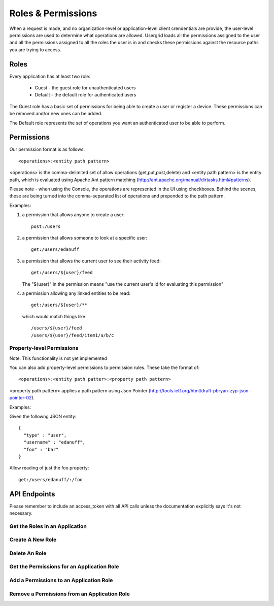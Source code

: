 ===================
Roles & Permissions
===================

When a request is made, and no organization-level or application-level client
crendentials are provide, the user-level permissions are used to determine
what operations are allowed. Usergrid loads all the permissions assigned to
the user and all the permissions assigned to all the roles the user is in and
checks these permissions against the resource paths you are trying to access.

-----
Roles
-----

Every application has at least two role:

 - Guest - the guest role for unauthenticated users
 - Default - the default role for authenticated users

The Guest role has a basic set of permissions for being able to create a user
or register a device. These permissions can be removed and/or new ones can be
added.

The Default role represents the set of operations you want an authenticated user
to be able to perform.

-----------
Permissions
-----------

Our permission format is as follows::

  <operations>:<entity path pattern>

<operations> is the comma-delimited set of allow operations
(get,put,post,delete) and <entity path pattern> is the entity path, which is
evaluated using Apache Ant pattern matching
(http://ant.apache.org/manual/dirtasks.html#patterns).

Please note - when using the Console, the operations are represented in the UI
using checkboxes. Behind the scenes, these are being turned into the
comma-separated list of operations and prepended to the path pattern.

Examples:

1) a permission that allows anyone to create a user::

    post:/users

2) a permission that allows someone to look at a specific user::

    get:/users/edanuff

3) a permission that allows the current user to see their activity feed::

    get:/users/${user}/feed

   The "${user}" in the permission means "use the current user's id for evaluating this permission"

4) a permission allowing any linked entities to be read::

    get:/users/${user}/**

   which would match things like::

    /users/${user}/feed
    /users/${user}/feed/item1/a/b/c

Property-level Permissions
--------------------------

Note: This functionality is not yet implemented

You can also add property-level permissions to permission rules. These take
the format of::

  <operations>:<entity path patter>:<property path pattern>

<property path pattern> applies a path pattern using Json Pointer
(http://tools.ietf.org/html/draft-pbryan-zyp-json-pointer-02).

Examples:

Given the followng JSON entity::

  {
    "type" : "user",
    "username" : "edanuff",
    "foo" : "bar"
  }

Allow reading of just the foo property::

    get:/users/edanuff/:/foo

-------------
API Endpoints
-------------

Please remember to include an access_token with all API calls unless the
documentation explicitly says it's not necessary.

Get the Roles in an Application
-------------------------------

.. http:method:: GET /{app_id}/rolenames

   :arg uuid|string app_id: application UUID or application name
   :Response Body: Example of entity result:

   .. code-block:: js

    {
      "action" : "get",
      "application" : "7fb8d891-477d-11e1-b2bd-22000a1c4e22",
      "params" : {
        "_" : [ "1328058070002" ]
      },
      "uri" : "http://api.usergrid.com/7fb8d891-477d-11e1-b2bd-22000a1c4e22",
      "entities" : [ ],
      "data" : {
        "admin" : "Administrator",
        "default" : "Default",
        "guest" : "Guest"
      },
      "timestamp" : 1328058069799,
      "duration" : 46
    }

   Gets the roles for the specific app.


Create A New Role
-----------------

.. http:method:: POST /{app_id}/rolenames

   :arg uuid|string app_id: application UUID or application name
   :Request Body: A JSON object with a rolename and title:

   .. code-block:: js

     { "name" : "manager", "title" : "Manager" }


   :Response Body:  Example of newly created role result:

   .. code-block:: js

    {
      "action" : "get",
      "application" : "7fb8d891-477d-11e1-b2bd-22000a1c4e22",
      "params" : {
        "_" : [ "1328058070002" ]
      },
      "uri" : "http://api.usergrid.com/7fb8d891-477d-11e1-b2bd-22000a1c4e22",
      "entities" : [ ],
      "data" : {
        "admin" : "Administrator",
        "default" : "Default",
        "manager" : "Manager",
        "guest" : "Guest"
      },
      "timestamp" : 1328058069799,
      "duration" : 46
    }

   Creates a new application role.


Delete An Role
--------------

.. http:method:: DELETE /{app_id}/rolenames/{rolename}

   :arg uuid|string app_id: application UUID or application name
   :arg string rolename: a role name
   :Response Body:  Example of deleted entity result:

   .. code-block:: js

    {
      "action" : "get",
      "application" : "7fb8d891-477d-11e1-b2bd-22000a1c4e22",
      "params" : {
        "_" : [ "1328058070002" ]
      },
      "uri" : "http://api.usergrid.com/7fb8d891-477d-11e1-b2bd-22000a1c4e22",
      "entities" : [ ],
      "data" : {
        "admin" : "Administrator",
        "default" : "Default",
        "guest" : "Guest"
      },
      "timestamp" : 1328058069799,
      "duration" : 46
    }

   Deletes the role with the specified rolename.

   Returns the new set of application roles.

Get the Permissions for an Application Role
-------------------------------------------

.. http:method:: GET /{app_id}/rolenames/{rolename}

   :arg uuid|string app_id: application UUID or application name
   :arg string rolename: a role name
   :Response Body: Example of entity result:

   .. code-block:: js

    {
      "action" : "get",
      "application" : "7fb8d891-477d-11e1-b2bd-22000a1c4e22",
      "params" : {
        "_" : [ "1328058543902" ]
      },
      "uri" : "http://api.usergrid.com/7fb8d891-477d-11e1-b2bd-22000a1c4e22",
      "entities" : [ ],
      "data" : [
        "get,put,post,delete:/users/${user}",
        "get,put,post,delete:/users/${user}/activities",
        "get,put,post,delete:/users/${user}/feed",
        "get,put,post,delete:/users/${user}/following/*",
        "get,put,post,delete:/users/${user}/following/user/*",
        "get,put,post,delete:/users/${user}/groups"
      ],
      "timestamp" : 1328058543530,
      "duration" : 33
    }

   Gets the permissions for the specific app role.

Add a Permissions to an Application Role
-------------------------------------------

.. http:method:: POST /{app_id}/rolenames/{rolename}

   :arg uuid|string app_id: application UUID or application name
   :arg string rolename: a role name
   :Request Body: A JSON object with a rolename and title:

   .. code-block:: js

     { "permission" : "get,put,post,delete:/users/${user}/groups" }


   :Response Body: Example of entity result:

   .. code-block:: js

    {
      "action" : "get",
      "application" : "7fb8d891-477d-11e1-b2bd-22000a1c4e22",
      "params" : {
        "_" : [ "1328058543902" ]
      },
      "uri" : "http://api.usergrid.com/7fb8d891-477d-11e1-b2bd-22000a1c4e22",
      "entities" : [ ],
      "data" : [
        "get,put,post,delete:/users/${user}",
        "get,put,post,delete:/users/${user}/activities",
        "get,put,post,delete:/users/${user}/feed",
        "get,put,post,delete:/users/${user}/following/*",
        "get,put,post,delete:/users/${user}/following/user/*",
        "get,put,post,delete:/users/${user}/groups"
      ],
      "timestamp" : 1328058543530,
      "duration" : 33
    }

   Gets the permissions for the specific app role.

Remove a Permissions from an Application Role
---------------------------------------------

.. http:method:: DELETE /{app_id}/rolenames/{rolename}?permission={permission}

   :arg uuid|string app_id: application UUID or application name
   :arg string rolename: a role name
   :arg string permission: a permission
   :Response Body: Example of entity result:

   .. code-block:: js

    {
      "action" : "get",
      "application" : "7fb8d891-477d-11e1-b2bd-22000a1c4e22",
      "params" : {
        "_" : [ "1328058543902" ]
      },
      "uri" : "http://api.usergrid.com/7fb8d891-477d-11e1-b2bd-22000a1c4e22",
      "entities" : [ ],
      "data" : [
        "get,put,post,delete:/users/${user}",
        "get,put,post,delete:/users/${user}/activities",
        "get,put,post,delete:/users/${user}/feed",
        "get,put,post,delete:/users/${user}/following/*",
        "get,put,post,delete:/users/${user}/following/user/*",
      ],
      "timestamp" : 1328058543530,
      "duration" : 33
    }

   Removes the permissions for the specific app role.



